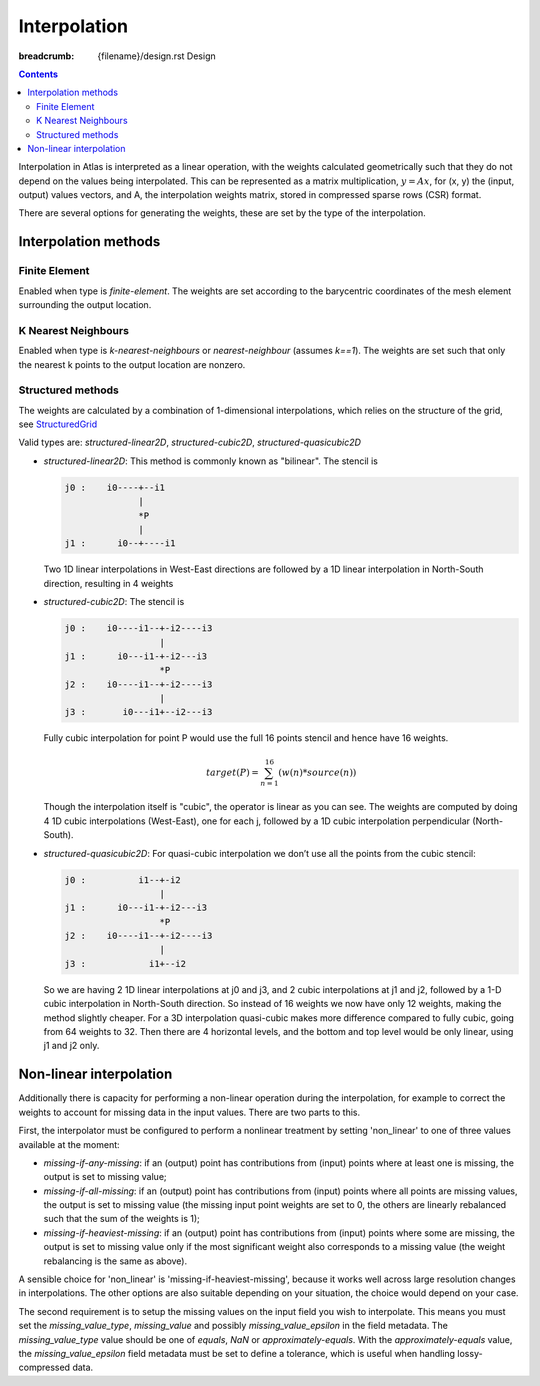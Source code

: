 Interpolation
#############

:breadcrumb: {filename}/design.rst Design

.. role:: cpp(code)
    :language: cpp

.. role:: verbatim(code)
    :language: verbatim

.. contents::
  :class: m-block m-default

Interpolation in Atlas is interpreted as a linear operation,
with the weights calculated geometrically such that they do not depend
on the values being interpolated. This can be represented as a matrix multiplication,
:math:`y = A x`, for (x, y) the (input, output) values vectors, and A,
the interpolation weights matrix, stored in compressed sparse rows (CSR) format.

There are several options for generating the weights,
these are set by the type of the interpolation.

Interpolation methods
=====================

Finite Element
--------------

Enabled when type is `finite-element`. The weights are set according to the barycentric
coordinates of the mesh element surrounding the output location.

K Nearest Neighbours
--------------------

Enabled when type is `k-nearest-neighbours` or `nearest-neighbour` (assumes `k==1`).
The weights are set such that only the nearest k points to the output location are nonzero.

Structured methods
------------------

The weights are calculated by a combination of 1-dimensional interpolations,
which relies on the structure of the grid, see `StructuredGrid <{filename}/design/grid.rst#structuredgrid>`_

Valid types are: `structured-linear2D`, `structured-cubic2D`, `structured-quasicubic2D`

- `structured-linear2D`: This method is commonly known as "bilinear". The stencil is

  .. code:: verbatim

    j0 :    i0----+--i1
                  |
                  *P
                  |
    j1 :      i0--+----i1


  Two 1D linear interpolations in West-East directions are
  followed by a 1D linear interpolation in North-South direction,
  resulting in 4 weights

- `structured-cubic2D`: The stencil is

  .. code:: verbatim

    j0 :    i0----i1--+-i2----i3
                      |
    j1 :      i0---i1-+-i2---i3
                      *P
    j2 :    i0----i1--+-i2----i3
                      |
    j3 :       i0---i1+--i2---i3     

  Fully cubic interpolation for point P would use the full 16 points stencil
  and hence have 16 weights.

  .. math::

    target(P) = \sum_{n=1}^{16} ( w(n)*source(n) )
 
  Though the interpolation itself is "cubic", the operator is linear as you can see.
  The weights are computed by doing 4 1D cubic interpolations (West-East), one for each j, 
  followed by a 1D cubic interpolation perpendicular (North-South).

- `structured-quasicubic2D`: 
  For quasi-cubic interpolation we don’t use all the points from the cubic stencil:

  .. code:: verbatim

    j0 :          i1--+-i2
                      |
    j1 :      i0---i1-+-i2---i3
                      *P
    j2 :    i0----i1--+-i2----i3
                      |
    j3 :            i1+--i2

  So we are having 2 1D linear interpolations at j0 and j3, and 2 cubic interpolations
  at j1 and j2, followed by a 1-D cubic interpolation in North-South direction.
  So instead of 16 weights we now have only 12 weights, making the method slightly cheaper.
  For a 3D interpolation quasi-cubic makes more difference compared to fully cubic, 
  going from 64 weights to 32. Then there are 4 horizontal levels, 
  and the bottom and top level would be only linear, using j1 and j2 only.
 
 

Non-linear interpolation 
========================

Additionally there is capacity for performing a non-linear operation during the interpolation, for example to correct the weights to account for missing data in the input values.
There are two parts to this. 

First, the interpolator must be configured to perform a nonlinear treatment by setting 'non_linear' to one of three values available at the moment:

- `missing-if-any-missing`: if an (output) point has contributions from (input) points where at least one is missing, the output is set to missing value;
- `missing-if-all-missing`: if an (output) point has contributions from (input) points where all points are missing values, the output is set to missing value (the missing input point weights are set to 0, the others are linearly rebalanced such that the sum of the weights is 1);
- `missing-if-heaviest-missing`: if an (output) point has contributions from (input) points where some are missing, the output is set to missing value only if the most significant weight also corresponds to a missing value (the weight rebalancing is the same as above).

A sensible choice for 'non_linear' is 'missing-if-heaviest-missing',
because it works well across large resolution changes in interpolations.
The other options are also suitable depending on your situation,
the choice would depend on your case.

The second requirement is to setup the missing values on the input field you wish
to interpolate. This means you must set the `missing_value_type`, `missing_value` and possibly `missing_value_epsilon` in the field metadata.
The `missing_value_type` value should be one of `equals`, `NaN` or `approximately-equals`.
With the `approximately-equals` value, the `missing_value_epsilon` field metadata must be set to define a tolerance, which is useful when handling lossy-compressed data. 

